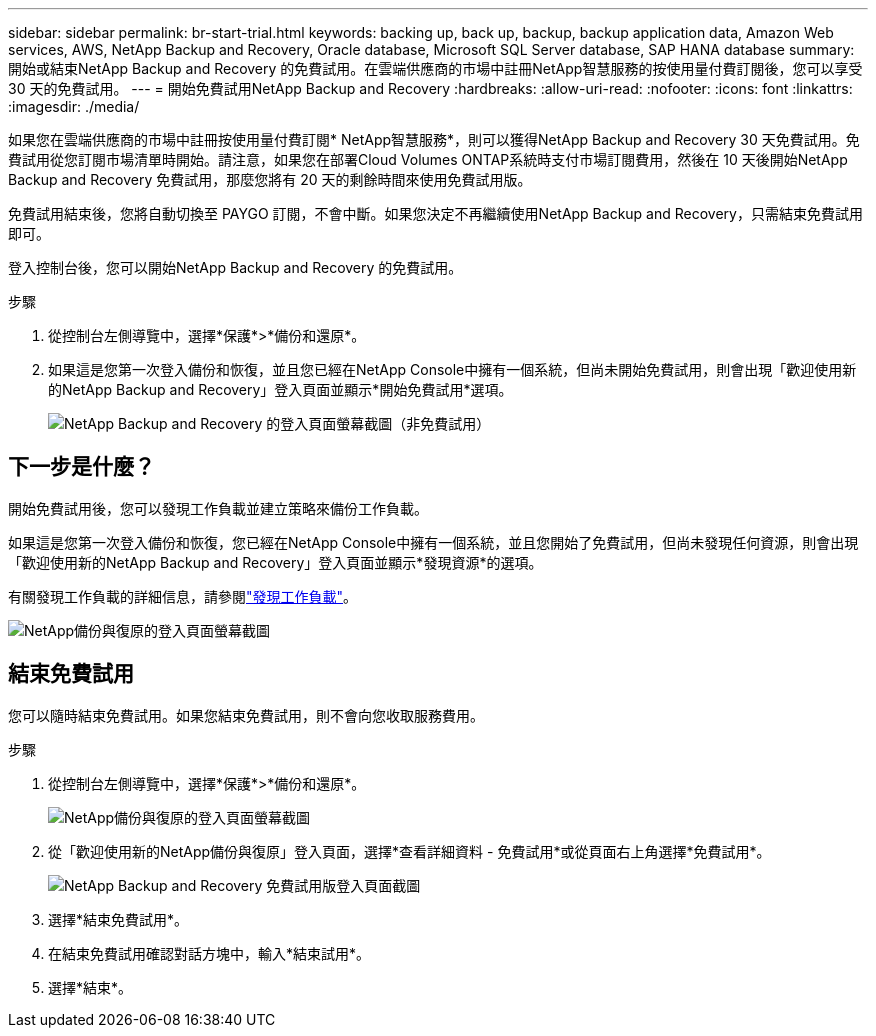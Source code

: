 ---
sidebar: sidebar 
permalink: br-start-trial.html 
keywords: backing up, back up, backup, backup application data, Amazon Web services, AWS, NetApp Backup and Recovery, Oracle database, Microsoft SQL Server database, SAP HANA database 
summary: 開始或結束NetApp Backup and Recovery 的免費試用。在雲端供應商的市場中註冊NetApp智慧服務的按使用量付費訂閱後，您可以享受 30 天的免費試用。 
---
= 開始免費試用NetApp Backup and Recovery
:hardbreaks:
:allow-uri-read: 
:nofooter: 
:icons: font
:linkattrs: 
:imagesdir: ./media/


[role="lead"]
如果您在雲端供應商的市場中註冊按使用量付費訂閱* NetApp智慧服務*，則可以獲得NetApp Backup and Recovery 30 天免費試用。免費試用從您訂閱市場清單時開始。請注意，如果您在部署Cloud Volumes ONTAP系統時支付市場訂閱費用，然後在 10 天後開始NetApp Backup and Recovery 免費試用，那麼您將有 20 天的剩餘時間來使用免費試用版。

免費試用結束後，您將自動切換至 PAYGO 訂閱，不會中斷。如果您決定不再繼續使用NetApp Backup and Recovery，只需結束免費試用即可。

登入控制台後，您可以開始NetApp Backup and Recovery 的免費試用。

.步驟
. 從控制台左側導覽中，選擇*保護*>*備份和還原*。
. 如果這是您第一次登入備份和恢復，並且您已經在NetApp Console中擁有一個系統，但尚未開始免費試用，則會出現「歡迎使用新的NetApp Backup and Recovery」登入頁面並顯示*開始免費試用*選項。
+
image:screen-br-landing-unified-start-trial.png["NetApp Backup and Recovery 的登入頁面螢幕截圖（非免費試用）"]





== 下一步是什麼？

開始免費試用後，您可以發現工作負載並建立策略來備份工作負載。

如果這是您第一次登入備份和恢復，您已經在NetApp Console中擁有一個系統，並且您開始了免費試用，但尚未發現任何資源，則會出現「歡迎使用新的NetApp Backup and Recovery」登入頁面並顯示*發現資源*的選項。

有關發現工作負載的詳細信息，請參閱link:br-start-discover.html["發現工作負載"]。

image:screen-br-landing-unified.png["NetApp備份與復原的登入頁面螢幕截圖"]



== 結束免費試用

您可以隨時結束免費試用。如果您結束免費試用，則不會向您收取服務費用。

.步驟
. 從控制台左側導覽中，選擇*保護*>*備份和還原*。
+
image:screen-br-landing-unified.png["NetApp備份與復原的登入頁面螢幕截圖"]

. 從「歡迎使用新的NetApp備份與復原」登入頁面，選擇*查看詳細資料 - 免費試用*或從頁面右上角選擇*免費試用*。
+
image:screen-br-landing-unified-end-trial.png["NetApp Backup and Recovery 免費試用版登入頁面截圖"]

. 選擇*結束免費試用*。
. 在結束免費試用確認對話方塊中，輸入*結束試用*。
. 選擇*結束*。

